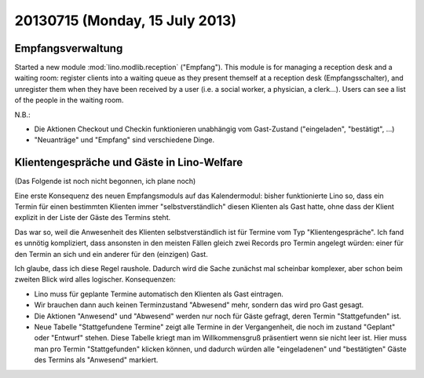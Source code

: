 ===============================
20130715 (Monday, 15 July 2013)
===============================

Empfangsverwaltung
------------------

Started a new module :mod:`lino.modlib.reception` ("Empfang").
This module is for managing a reception desk and a waiting room: 
register clients into a waiting queue 
as they present themself at a reception desk (Empfangsschalter),
and unregister them when they have been received by a user 
(i.e. a social worker, a physician, a clerk...).
Users can see a list of the people in the waiting room.

N.B.: 

- Die Aktionen Checkout und Checkin funktionieren unabhängig vom 
  Gast-Zustand ("eingeladen", "bestätigt", ...)

- "Neuanträge" und "Empfang" sind verschiedene Dinge. 


Klientengespräche und Gäste in Lino-Welfare
-------------------------------------------

(Das Folgende ist noch nicht begonnen, ich plane noch)

Eine erste Konsequenz des neuen Empfangsmoduls auf das Kalendermodul:
bisher funktionierte  Lino so, 
dass ein Termin für einen bestimmten Klienten immer 
"selbstverständlich" diesen Klienten als Gast hatte, 
ohne dass der Klient explizit in der Liste der Gäste des Termins steht.

Das war so, weil die Anwesenheit des Klienten selbstverständlich ist 
für Termine vom Typ "Klientengespräche".
Ich fand es unnötig kompliziert, dass ansonsten in den meisten Fällen gleich 
zwei Records pro Termin angelegt würden: einer für den Termin an sich 
und ein anderer für den (einzigen) Gast.

Ich glaube, dass ich diese Regel raushole. 
Dadurch wird die Sache zunächst mal scheinbar komplexer, 
aber schon beim zweiten Blick wird alles logischer.
Konsequenzen: 

- Lino muss für geplante Termine automatisch den Klienten als Gast eintragen.
- Wir brauchen dann auch keinen Terminzustand "Abwesend" mehr, sondern 
  das wird pro Gast gesagt.
- Die Aktionen "Anwesend" und "Abwesend" werden nur noch für Gäste 
  gefragt, deren Termin "Stattgefunden" ist.
- Neue Tabelle "Stattgefundene Termine" zeigt alle Termine in der 
  Vergangenheit, die noch im zustand "Geplant" oder "Entwurf" stehen. 
  Diese Tabelle kriegt man im Willkommensgruß präsentiert wenn sie 
  nicht leer ist. 
  Hier muss man pro Termin "Stattgefunden" klicken können, und dadurch 
  würden alle "eingeladenen" und "bestätigten" Gäste des Termins als 
  "Anwesend" markiert.

